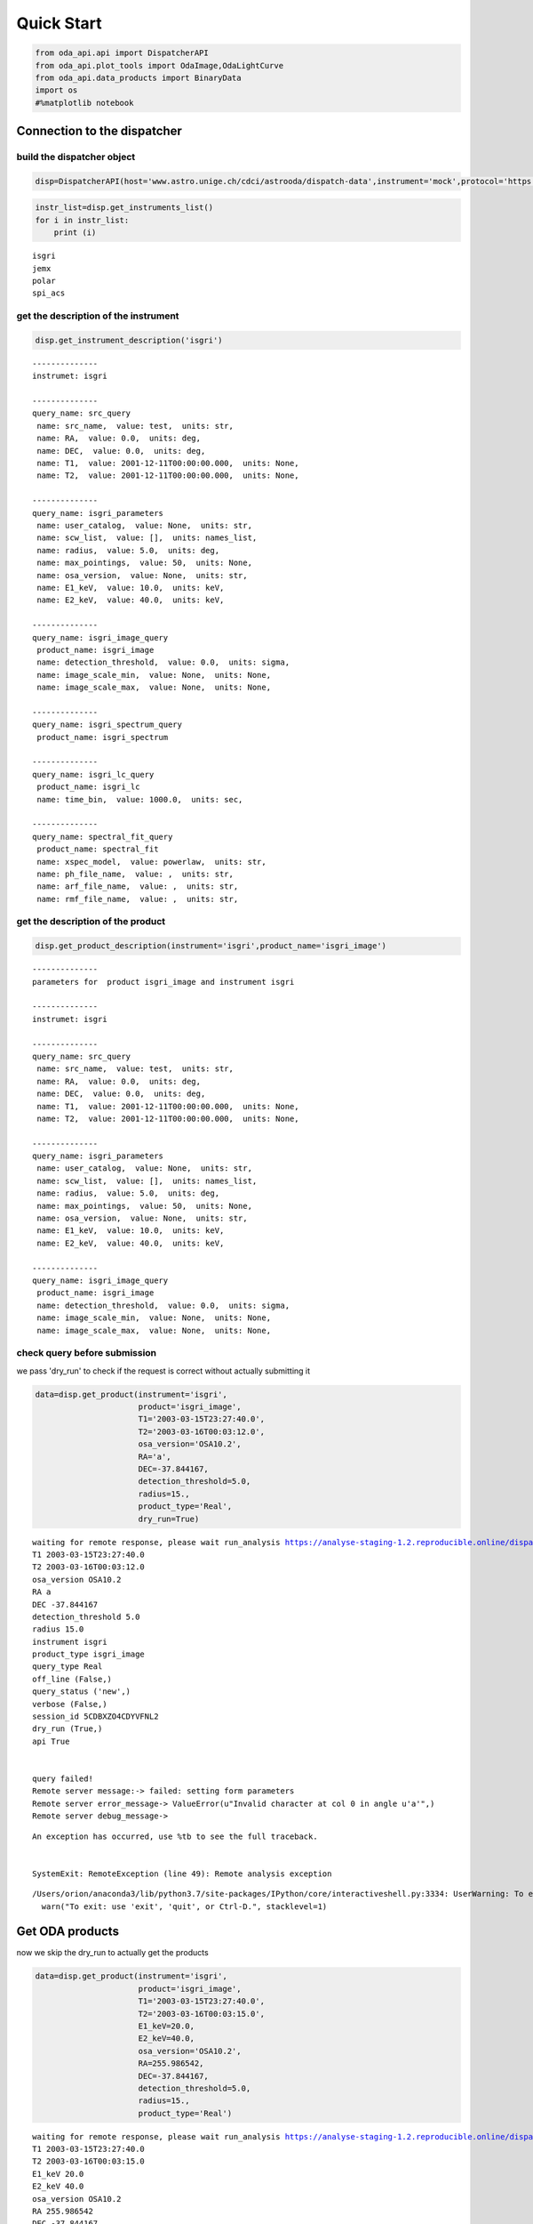
Quick Start
===========

.. code:: ipython2

    from oda_api.api import DispatcherAPI
    from oda_api.plot_tools import OdaImage,OdaLightCurve
    from oda_api.data_products import BinaryData
    import os
    #%matplotlib notebook


Connection to the dispatcher
----------------------------

build the dispatcher object
~~~~~~~~~~~~~~~~~~~~~~~~~~~

.. code:: ipython2

    disp=DispatcherAPI(host='www.astro.unige.ch/cdci/astrooda/dispatch-data',instrument='mock',protocol='https')

.. code:: ipython2

    instr_list=disp.get_instruments_list()
    for i in instr_list:
        print (i)


.. parsed-literal::

    isgri
    jemx
    polar
    spi_acs


get the description of the instrument
~~~~~~~~~~~~~~~~~~~~~~~~~~~~~~~~~~~~~

.. code:: ipython2

    disp.get_instrument_description('isgri')


.. parsed-literal::

    
    --------------
    instrumet: isgri
    
    --------------
    query_name: src_query
     name: src_name,  value: test,  units: str, 
     name: RA,  value: 0.0,  units: deg, 
     name: DEC,  value: 0.0,  units: deg, 
     name: T1,  value: 2001-12-11T00:00:00.000,  units: None, 
     name: T2,  value: 2001-12-11T00:00:00.000,  units: None, 
    
    --------------
    query_name: isgri_parameters
     name: user_catalog,  value: None,  units: str, 
     name: scw_list,  value: [],  units: names_list, 
     name: radius,  value: 5.0,  units: deg, 
     name: max_pointings,  value: 50,  units: None, 
     name: osa_version,  value: None,  units: str, 
     name: E1_keV,  value: 10.0,  units: keV, 
     name: E2_keV,  value: 40.0,  units: keV, 
    
    --------------
    query_name: isgri_image_query
     product_name: isgri_image
     name: detection_threshold,  value: 0.0,  units: sigma, 
     name: image_scale_min,  value: None,  units: None, 
     name: image_scale_max,  value: None,  units: None, 
    
    --------------
    query_name: isgri_spectrum_query
     product_name: isgri_spectrum
    
    --------------
    query_name: isgri_lc_query
     product_name: isgri_lc
     name: time_bin,  value: 1000.0,  units: sec, 
    
    --------------
    query_name: spectral_fit_query
     product_name: spectral_fit
     name: xspec_model,  value: powerlaw,  units: str, 
     name: ph_file_name,  value: ,  units: str, 
     name: arf_file_name,  value: ,  units: str, 
     name: rmf_file_name,  value: ,  units: str, 


get the description of the product
~~~~~~~~~~~~~~~~~~~~~~~~~~~~~~~~~~

.. code:: ipython2

    disp.get_product_description(instrument='isgri',product_name='isgri_image')


.. parsed-literal::

    --------------
    parameters for  product isgri_image and instrument isgri
    
    --------------
    instrumet: isgri
    
    --------------
    query_name: src_query
     name: src_name,  value: test,  units: str, 
     name: RA,  value: 0.0,  units: deg, 
     name: DEC,  value: 0.0,  units: deg, 
     name: T1,  value: 2001-12-11T00:00:00.000,  units: None, 
     name: T2,  value: 2001-12-11T00:00:00.000,  units: None, 
    
    --------------
    query_name: isgri_parameters
     name: user_catalog,  value: None,  units: str, 
     name: scw_list,  value: [],  units: names_list, 
     name: radius,  value: 5.0,  units: deg, 
     name: max_pointings,  value: 50,  units: None, 
     name: osa_version,  value: None,  units: str, 
     name: E1_keV,  value: 10.0,  units: keV, 
     name: E2_keV,  value: 40.0,  units: keV, 
    
    --------------
    query_name: isgri_image_query
     product_name: isgri_image
     name: detection_threshold,  value: 0.0,  units: sigma, 
     name: image_scale_min,  value: None,  units: None, 
     name: image_scale_max,  value: None,  units: None, 


check query before submission
~~~~~~~~~~~~~~~~~~~~~~~~~~~~~

we pass 'dry\_run' to check if the request is correct without actually
submitting it

.. code:: ipython2

    data=disp.get_product(instrument='isgri',
                          product='isgri_image',
                          T1='2003-03-15T23:27:40.0',
                          T2='2003-03-16T00:03:12.0',
                          osa_version='OSA10.2',
                          RA='a',
                          DEC=-37.844167,
                          detection_threshold=5.0,
                          radius=15.,
                          product_type='Real',
                          dry_run=True)


.. parsed-literal::

    waiting for remote response, please wait run_analysis https://analyse-staging-1.2.reproducible.online/dispatch-data
    T1 2003-03-15T23:27:40.0
    T2 2003-03-16T00:03:12.0
    osa_version OSA10.2
    RA a
    DEC -37.844167
    detection_threshold 5.0
    radius 15.0
    instrument isgri
    product_type isgri_image
    query_type Real
    off_line (False,)
    query_status ('new',)
    verbose (False,)
    session_id 5CDBXZO4CDYVFNL2
    dry_run (True,)
    api True
    
    
    query failed!
    Remote server message:-> failed: setting form parameters
    Remote server error_message-> ValueError(u"Invalid character at col 0 in angle u'a'",)
    Remote server debug_message-> 


::


    An exception has occurred, use %tb to see the full traceback.


    SystemExit: RemoteException (line 49): Remote analysis exception



.. parsed-literal::

    /Users/orion/anaconda3/lib/python3.7/site-packages/IPython/core/interactiveshell.py:3334: UserWarning: To exit: use 'exit', 'quit', or Ctrl-D.
      warn("To exit: use 'exit', 'quit', or Ctrl-D.", stacklevel=1)


Get ODA products
----------------

now we skip the dry\_run to actually get the products

.. code:: ipython2

    data=disp.get_product(instrument='isgri',
                          product='isgri_image',
                          T1='2003-03-15T23:27:40.0',
                          T2='2003-03-16T00:03:15.0',
                          E1_keV=20.0,
                          E2_keV=40.0,
                          osa_version='OSA10.2',
                          RA=255.986542,
                          DEC=-37.844167,
                          detection_threshold=5.0,
                          radius=15.,
                          product_type='Real')


.. parsed-literal::

    waiting for remote response, please wait run_analysis https://analyse-staging-1.2.reproducible.online/dispatch-data
    T1 2003-03-15T23:27:40.0
    T2 2003-03-16T00:03:15.0
    E1_keV 20.0
    E2_keV 40.0
    osa_version OSA10.2
    RA 255.986542
    DEC -37.844167
    detection_threshold 5.0
    radius 15.0
    instrument isgri
    product_type isgri_image
    query_type Real
    off_line (False,)
    query_status ('new',)
    verbose (False,)
    session_id 5SGAP41P0WIE9833
    dry_run (False,)
    api True
    the job has been submitted on the remote server
     - the job is working remotely, please wait status=done - job_id=-6235342954244489107 9107 
    
    query done succesfully!


the ODA data structure
~~~~~~~~~~~~~~~~~~~~~~

.. code:: ipython2

    data.show()


.. parsed-literal::

    mosaic_image_0 0
    dispatcher_catalog_1 1


you can acess memeber by name:

.. code:: ipython2

    data.mosaic_image_0




.. parsed-literal::

    <oda_api.data_products.NumpyDataProduct at 0x1189f9860>



or by position in the data list

.. code:: ipython2

    data._p_list[0]




.. parsed-literal::

    <oda_api.data_products.NumpyDataProduct at 0x1189f9860>



the ODA catalog
~~~~~~~~~~~~~~~

.. code:: ipython2

    data.dispatcher_catalog_1.table




.. raw:: html

    <i>Table length=4</i>
    <table id="table4708081056" class="table-striped table-bordered table-condensed">
    <thead><tr><th>meta_ID</th><th>src_names</th><th>significance</th><th>ra</th><th>dec</th><th>NEW_SOURCE</th><th>ISGRI_FLAG</th><th>FLAG</th><th>ERR_RAD</th></tr></thead>
    <thead><tr><th></th><th></th><th></th><th>deg</th><th>deg</th><th></th><th></th><th></th><th></th></tr></thead>
    <thead><tr><th>int64</th><th>str12</th><th>float64</th><th>float64</th><th>float64</th><th>int64</th><th>int64</th><th>int64</th><th>float64</th></tr></thead>
    <tr><td>67</td><td>OAO 1657-415</td><td>18.9650936126709</td><td>255.1972198486328</td><td>-41.653160095214844</td><td>-32768</td><td>2</td><td>0</td><td>0.00014000000373926014</td></tr>
    <tr><td>73</td><td>4U 1700-377</td><td>22.8853702545166</td><td>255.97720336914062</td><td>-37.83725357055664</td><td>-32768</td><td>2</td><td>0</td><td>0.0002800000074785203</td></tr>
    <tr><td>76</td><td>GX 349+2</td><td>14.08207893371582</td><td>256.4292297363281</td><td>-36.415679931640625</td><td>-32768</td><td>2</td><td>0</td><td>0.0002800000074785203</td></tr>
    <tr><td>128</td><td>GX 354-0</td><td>9.371565818786621</td><td>262.9886169433594</td><td>-33.828392028808594</td><td>-32768</td><td>2</td><td>0</td><td>0.0002800000074785203</td></tr>
    </table>



you can use astropy.table commands to modify the table of the catatlog
http://docs.astropy.org/en/stable/table/modify\_table.html

to generate a catalog to pass to the dispatcher api

.. code:: ipython2

    api_cat=data.dispatcher_catalog_1.get_api_dictionary()

.. code:: ipython2

    api_cat




.. parsed-literal::

    '{"cat_frame": "fk5", "cat_coord_units": "deg", "cat_column_list": [[67, 73, 76, 128], ["OAO 1657-415", "4U 1700-377", "GX 349+2", "GX 354-0"], [18.9650936126709, 22.8853702545166, 14.08207893371582, 9.371565818786621], [255.1972198486328, 255.97720336914062, 256.4292297363281, 262.9886169433594], [-41.653160095214844, -37.83725357055664, -36.415679931640625, -33.828392028808594], [-32768, -32768, -32768, -32768], [2, 2, 2, 2], [0, 0, 0, 0], [0.00014000000373926014, 0.0002800000074785203, 0.0002800000074785203, 0.0002800000074785203]], "cat_column_names": ["meta_ID", "src_names", "significance", "ra", "dec", "NEW_SOURCE", "ISGRI_FLAG", "FLAG", "ERR_RAD"], "cat_column_descr": [["meta_ID", "<i8"], ["src_names", "<U12"], ["significance", "<f8"], ["ra", "<f8"], ["dec", "<f8"], ["NEW_SOURCE", "<i8"], ["ISGRI_FLAG", "<i8"], ["FLAG", "<i8"], ["ERR_RAD", "<f8"]], "cat_lat_name": "dec", "cat_lon_name": "ra"}'



.. code:: ipython2

    data=disp.get_product(instrument='isgri',
                          product='isgri_image',
                          T1='2003-03-15T23:27:40.0',
                          T2='2003-03-16T00:03:15.0',
                          E1_keV=20.0,
                          E2_keV=40.0,
                          osa_version='OSA10.2',
                          RA=255.986542,
                          DEC=-37.844167,
                          detection_threshold=5.0,
                          radius=15.,
                          product_type='Real',
                          selected_catalog=api_cat)


.. parsed-literal::

    waiting for remote response, please wait run_analysis https://analyse-staging-1.2.reproducible.online/dispatch-data
    T1 2003-03-15T23:27:40.0
    T2 2003-03-16T00:03:15.0
    E1_keV 20.0
    E2_keV 40.0
    osa_version OSA10.2
    RA 255.986542
    DEC -37.844167
    detection_threshold 5.0
    radius 15.0
    selected_catalog {"cat_frame": "fk5", "cat_coord_units": "deg", "cat_column_list": [[67, 73, 76, 128], ["OAO 1657-415", "4U 1700-377", "GX 349+2", "GX 354-0"], [18.9650936126709, 22.8853702545166, 14.08207893371582, 9.371565818786621], [255.1972198486328, 255.97720336914062, 256.4292297363281, 262.9886169433594], [-41.653160095214844, -37.83725357055664, -36.415679931640625, -33.828392028808594], [-32768, -32768, -32768, -32768], [2, 2, 2, 2], [0, 0, 0, 0], [0.00014000000373926014, 0.0002800000074785203, 0.0002800000074785203, 0.0002800000074785203]], "cat_column_names": ["meta_ID", "src_names", "significance", "ra", "dec", "NEW_SOURCE", "ISGRI_FLAG", "FLAG", "ERR_RAD"], "cat_column_descr": [["meta_ID", "<i8"], ["src_names", "<U12"], ["significance", "<f8"], ["ra", "<f8"], ["dec", "<f8"], ["NEW_SOURCE", "<i8"], ["ISGRI_FLAG", "<i8"], ["FLAG", "<i8"], ["ERR_RAD", "<f8"]], "cat_lat_name": "dec", "cat_lon_name": "ra"}
    instrument isgri
    product_type isgri_image
    query_type Real
    off_line (False,)
    query_status ('new',)
    verbose (False,)
    session_id CESVQ4RQCY9ED73M
    dry_run (False,)
    api True
    the job has been submitted on the remote server
     | the job is working remotely, please wait status=done - job_id=176021827695642761 2761 
    
    query done succesfully!


you can explore the image with the following command

.. code:: ipython2

    data.mosaic_image_0.show()


.. parsed-literal::

    ------------------------------
    name: mosaic_image
    meta_data dict_keys(['src_name', 'instrument', 'product', 'query_parameters'])
    number of data units 2
    ------------------------------
    data uniti 0 ,name: Primary
    data uniti 1 ,name: ISGR-MOSA-IMA


.. code:: ipython2

    data.mosaic_image_0.show_meta()


.. parsed-literal::

    ------------------------------
    src_name : 
    instrument : isgri
    product : mosaic
    query_parameters : [{"query_name": "isgri_image_query"}, {"product_name": "isgri_image_query"}, {"units": "sigma", "name": "detection_threshold", "value": "5.0"}, {"units": null, "name": "image_scale_min", "value": null}, {"units": null, "name": "image_scale_max", "value": null}]
    ------------------------------


.. code:: ipython2

    data.mosaic_image_0.data_unit[1].data




.. parsed-literal::

    array([[0., 0., 0., ..., 0., 0., 0.],
           [0., 0., 0., ..., 0., 0., 0.],
           [0., 0., 0., ..., 0., 0., 0.],
           ...,
           [0., 0., 0., ..., 0., 0., 0.],
           [0., 0., 0., ..., 0., 0., 0.],
           [0., 0., 0., ..., 0., 0., 0.]], dtype=float32)



.. code:: ipython2

    hdu=data.mosaic_image_0.to_fits_hdu_list()


.. parsed-literal::

    WARNING: VerifyWarning: Keyword name 'detection_threshold' is greater than 8 characters or contains characters not allowed by the FITS standard; a HIERARCH card will be created. [astropy.io.fits.card]
    WARNING: VerifyWarning: Keyword name 'instrument' is greater than 8 characters or contains characters not allowed by the FITS standard; a HIERARCH card will be created. [astropy.io.fits.card]
    WARNING: VerifyWarning: Keyword name 'osa_version' is greater than 8 characters or contains characters not allowed by the FITS standard; a HIERARCH card will be created. [astropy.io.fits.card]
    WARNING: VerifyWarning: Keyword name 'product_type' is greater than 8 characters or contains characters not allowed by the FITS standard; a HIERARCH card will be created. [astropy.io.fits.card]
    WARNING: VerifyWarning: Keyword name 'query_status' is greater than 8 characters or contains characters not allowed by the FITS standard; a HIERARCH card will be created. [astropy.io.fits.card]
    WARNING: VerifyWarning: Keyword name 'query_type' is greater than 8 characters or contains characters not allowed by the FITS standard; a HIERARCH card will be created. [astropy.io.fits.card]
    WARNING: VerifyWarning: Keyword name 'session_id' is greater than 8 characters or contains characters not allowed by the FITS standard; a HIERARCH card will be created. [astropy.io.fits.card]


.. code:: ipython2

    data.mosaic_image_0.data_unit[1].data.shape




.. parsed-literal::

    (455, 455)



.. code:: ipython2

    data.mosaic_image_0.write_fits_file('test.fits',overwrite=True)

the ODA Image plotting tool
~~~~~~~~~~~~~~~~~~~~~~~~~~~

.. code:: ipython2

    #interactive
    #%matplotlib notebook
    
    %matplotlib inline
    im=OdaImage(data.mosaic_image_0)

.. code:: ipython2

    im.show(unit_ID=1)



.. image:: TestAPI_files/TestAPI_36_0.png


.. code:: ipython2

    data.mosaic_image_0.data_unit[1].header




.. parsed-literal::

    {'BASETYPE': 'DAL_ARRAY',
     'BITPIX': -32,
     'BSCALE': 1,
     'BUNIT': 'no units',
     'BZERO': 0,
     'CD1_1': -0.0822862539155913,
     'CD1_2': 0.0,
     'CD2_1': 0.0,
     'CD2_2': 0.0822862539155913,
     'CHANMAX': 40,
     'CHANMIN': 20,
     'CHANTYPE': 'PI',
     'CHECKSUM': 'nRMqnQLnnQLnnQLn',
     'COMMENT': 'STAMP :',
     'CONFIGUR': 'latest_osa_sw_2015-11-10T03:50:02',
     'CREATOR': 'ii_skyimage 5.4.4',
     'CRPIX1': 228.0,
     'CRPIX2': 228.0,
     'CRVAL1': 252.939376831055,
     'CRVAL2': -32.649772644043,
     'CTYPE1': 'RA---TAN',
     'CTYPE2': 'DEC--TAN',
     'CUNIT1': 'deg',
     'CUNIT2': 'deg',
     'DATASUM': '2370916866',
     'DATE': '2019-05-27T06:46:26',
     'DATE-END': '2003-03-15T23:57:39',
     'DATE-OBS': '2003-03-15T23:27:53',
     'DEADC': 0.775885283090927,
     'DETNAM': 'ISGRI',
     'EQUINOX': 2000.0,
     'EXTNAME': 'ISGR-MOSA-IMA',
     'EXTREL': '7.4',
     'EXTVER': 3,
     'E_MAX': 40.0,
     'E_MEAN': 30.0,
     'E_MIN': 20.0,
     'GCOUNT': 1,
     'GRPID1': 1,
     'HDUCLAS1': 'IMAGE',
     'HDUCLASS': 'OGIP',
     'HDUDOC': 'ISDC-IBIS ICD',
     'HDUVERS': '1.1.0',
     'IMATYPE': 'SIGNIFICANCE',
     'INSTRUME': 'IBIS',
     'ISDCLEVL': 'IMA',
     'LATPOLE': 0,
     'LONGPOLE': 180,
     'MJDREF': 51544.0,
     'MOSASPR': 1,
     'NAXIS': 2,
     'NAXIS1': 455,
     'NAXIS2': 455,
     'OGID': 'String',
     'ONTIME': 1587.05859375,
     'ORIGIN': 'ISDC',
     'PCOUNT': 0,
     'RADECSYS': 'FK5',
     'STAMP': '2019-05-27T06:46:26 ii_skyimage 5.4.4',
     'TELAPSE': 1589.0,
     'TELESCOP': 'INTEGRAL',
     'TFIRST': 1169.97884473118,
     'TIMEREF': 'LOCAL',
     'TIMESYS': 'TT',
     'TIMEUNIT': 'd',
     'TLAST': 1169.99724526505,
     'TSTART': 1169.97844975867,
     'TSTOP': 1169.99912106495,
     'XTENSION': 'IMAGE'}



the ODA LC plotting tool
~~~~~~~~~~~~~~~~~~~~~~~~

.. code:: ipython2

    data=disp.get_product(instrument='isgri',
                          product='isgri_lc',
                          T1='2003-03-15T23:27:40.0',
                          T2='2003-03-16T00:03:12.0',
                          time_bin=70,
                          osa_version='OSA10.2',
                          RA=255.986542,
                          DEC=-37.844167,
                          detection_threshold=5.0,
                          radius=15.,
                          product_type='Real')


.. parsed-literal::

    waiting for remote response, please wait run_analysis https://analyse-staging-1.2.reproducible.online/dispatch-data
    T1 2003-03-15T23:27:40.0
    T2 2003-03-16T00:03:12.0
    time_bin 70
    osa_version OSA10.2
    RA 255.986542
    DEC -37.844167
    detection_threshold 5.0
    radius 15.0
    instrument isgri
    product_type isgri_lc
    query_type Real
    off_line (False,)
    query_status ('new',)
    verbose (False,)
    session_id SE2BL9IRAZWSKI4W
    dry_run (False,)
    api True
    the job has been submitted on the remote server
     / the job is working remotely, please wait status=done - job_id=815032431550934891 
    
    query done succesfully!


explore LC
~~~~~~~~~~

.. code:: ipython2

    data.show()


.. parsed-literal::

    isgri_lc_0 0
    isgri_lc_1 1
    isgri_lc_2 2
    isgri_lc_3 3
    isgri_lc_4 4
    isgri_lc_5 5
    isgri_lc_6 6
    isgri_lc_7 7
    isgri_lc_8 8
    isgri_lc_9 9
    isgri_lc_10 10
    isgri_lc_11 11
    isgri_lc_12 12
    isgri_lc_13 13
    isgri_lc_14 14
    isgri_lc_15 15
    isgri_lc_16 16
    isgri_lc_17 17
    isgri_lc_18 18
    isgri_lc_19 19
    isgri_lc_20 20
    isgri_lc_21 21
    isgri_lc_22 22
    isgri_lc_23 23
    isgri_lc_24 24
    isgri_lc_25 25
    isgri_lc_26 26
    isgri_lc_27 27
    isgri_lc_28 28
    isgri_lc_29 29


.. code:: ipython2

    data.isgri_lc_0.show_meta()


.. parsed-literal::

    ------------------------------
    src_name : GX 349+2
    rate : RATE
    time_bin : 0.000810143479094966
    rate_err : ERROR
    time : TIME
    ------------------------------


.. code:: ipython2

    for ID,s in enumerate(data._p_list):
        print (ID,s.meta_data['src_name'])


.. parsed-literal::

    0 GX 349+2
    1 IGR J17285-2922
    2 AX J1700.2-4220
    3 IGR J17507-2856
    4 IGR J17508-3219
    5 IGR J17586-2129
    6 OAO 1657-415
    7 GRO J1719-24
    8 4U 1735-444
    9 IGR J17326-3445
    10 4U 1722-30
    11 IGR J17099-2418
    12 NEW_6
    13 NEW_4
    14 NEW_5
    15 NEW_2
    16 NEW_3
    17 NEW_1
    18 IGR J16248-4603
    19 IGR J17091-3624
    20 IGR J17191-2821
    21 IGR J17103-3341
    22 GRS 1747-312
    23 GX 354-0
    24 IGR J17314-2854
    25 GX 1+4
    26 H 1705-440
    27 1RXS J174607.8-21333
    28 4U 1700-377
    29 1E 1740.7-2942


.. code:: ipython2

    lc=data._p_list[0]
    lc.data_unit[1].data




.. parsed-literal::

    array([(1169.97924981, 198.35461, 437.45297 , 2.560371 , 16.756752 , 6.457998 , 0.9999995),
           (1169.98006   , 193.66727, 126.646324, 2.4612792, 26.851568 , 6.381221 , 0.9999995),
           (1169.98087017, 165.48798, 106.67175 , 2.2341907, 30.112095 , 5.7995043, 0.9999995),
           (1169.98168037, 170.36319, 110.04073 , 2.2748673, 24.547153 , 5.9050727, 0.9999995),
           (1169.98249057, 179.08556, 114.907425, 2.319844 , 19.534487 , 6.0552273, 0.9999995),
           (1169.98330074, 170.404  , 113.80614 , 2.2976866, 35.34908  , 5.917109 , 0.9999995),
           (1169.98411092, 177.87416, 112.59515 , 2.3153915, 46.75426  , 6.0594788, 0.9999995),
           (1169.98492112, 170.02942, 107.77012 , 2.3239565, 44.09943  , 5.904361 , 0.9999995),
           (1169.9857313 , 169.3733 , 108.96758 , 2.294586 , 38.917126 , 5.8867855, 0.9999995),
           (1169.98654149, 164.62074, 105.818214, 2.196995 , 41.819798 , 5.79285  , 0.9999995),
           (1169.98735168, 160.1174 , 100.87292 , 2.2091596, 19.254423 , 5.7093225, 0.9999995),
           (1169.98816182, 155.62761,  96.28564 , 2.1253731, 27.0208   , 5.6491156, 0.9980645),
           (1169.98897204, 157.76117,  99.53124 , 2.1842995,  5.4414988, 5.689717 , 0.9999995),
           (1169.98978224, 160.51135, 101.27726 , 2.2166016, 24.804337 , 5.76037  , 0.9999995),
           (1169.9905924 , 202.97316, 134.32904 , 2.508761 , 12.959747 , 6.5388417, 0.9987744),
           (1169.9914026 , 186.44695, 121.30305 , 2.4868033, 19.698153 , 6.3498526, 0.9656138),
           (1169.99221276, 174.3811 , 113.04454 , 2.3120182, 17.881779 , 6.0166554, 0.9999995),
           (1169.99302296, 165.1697 , 104.734985, 2.2342746, 16.395714 , 5.8019214, 0.9999995),
           (1169.99383313, 162.44868, 102.406204, 2.2399845, 20.798388 , 5.7825265, 0.9999995),
           (1169.99464334, 161.5848 , 103.45639 , 2.2202725, 25.759254 , 5.7537603, 0.9983044),
           (1169.99545352, 161.81468, 102.12336 , 2.1989408, 13.644187 , 5.7544456, 0.9999995),
           (1169.99626372, 163.90817, 103.48788 , 2.1763616, 22.161682 , 5.7832775, 0.9999995),
           (1169.99695709, 166.75832,  99.20768 , 2.6200924, 17.814016 , 6.9220653, 0.9999995)],
          dtype=(numpy.record, [('TIME', '>f8'), ('TOT_COUNTS', '>f4'), ('BACKV', '>f4'), ('BACKE', '>f4'), ('RATE', '>f4'), ('ERROR', '>f4'), ('FRACEXP', '>f4')]))



.. code:: ipython2

    lc.show()


.. parsed-literal::

    ------------------------------
    name: isgri_lc
    meta_data dict_keys(['src_name', 'rate', 'time_bin', 'rate_err', 'time'])
    number of data units 2
    ------------------------------
    data uniti 0 ,name: PRIMARY
    data uniti 1 ,name: ISGR-SRC.-LCR


.. code:: ipython2

    lc.meta_data




.. parsed-literal::

    {'src_name': 'GX 349+2',
     'rate': 'RATE',
     'time_bin': 0.000810143479094966,
     'rate_err': 'ERROR',
     'time': 'TIME'}



.. code:: ipython2

    %matplotlib inline
    OdaLightCurve(lc).show(unit_ID=1)



.. image:: TestAPI_files/TestAPI_47_0.png


.. code:: ipython2

    lc.data_unit[0].header




.. parsed-literal::

    {'BITPIX': 8,
     'DEC': '-37.844167',
     'EXTEND': True,
     'NAXIS': 0,
     'RA': '255.986542',
     'SIMPLE': True,
     'T1': '2003-03-15T23:27:40.0',
     'T2': '2003-03-16T00:03:12.0',
     'api': 'True',
     'detection_threshold': '5.0',
     'dry_run': 'False',
     'instrument': 'isgri',
     'job_id': '815032431550934891',
     'off_line': 'False',
     'osa_version': 'OSA10.2',
     'product_type': 'isgri_lc',
     'query_status': 'submitted',
     'query_type': 'Real',
     'radius': '15.0',
     'session_id': 'SE2BL9IRAZWSKI4W',
     'time_bin': '70',
     'url': 'http://www.astro.unige.ch/cdci/astrooda_?product_type=isgri_lc&verbose=False&dry_run=False&osa_version=OSA10.2&RA=255.986542&T2=2003-03-16T00%3A03%3A12.0&time_bin=70&session_id=SE2BL9IRAZWSKI4W&T1=2003-03-15T23%3A27%3A40.0&instrument=isgri&api=True&radius=15.0&detection_threshold=5.0&query_type=Real&off_line=False&DEC=-37.844167&query_status=submitted&job_id=815032431550934891',
     'verbose': 'False'}



Polar LC
~~~~~~~~

.. code:: ipython2

    #conda create --name=polar_root root=5 python=3 -c nlesc
    #source activate poloar_root
    #conda install astropy future -c nlesc
    #conda install -c conda-forge json_tricks
    #from oda_api.api import DispatcherAPI
    #from oda_api.data_products import BinaryData
    #from oda_api.plot_tools import OdaImage,OdaLightCurve
    #disp=DispatcherAPI(host='10.194.169.161',port=32784,instrument='mock',protocol='http')
    data=disp.get_product(instrument='polar',product='polar_lc',T1='2016-12-18T08:32:21.000',T2='2016-12-18T08:34:01.000',time_bin=0.5,verbose=True,dry_run=False)


.. parsed-literal::

    waiting for remote response, please wait run_analysis https://analyse-staging-1.2.reproducible.online/dispatch-data
    T1 2016-12-18T08:32:21.000
    T2 2016-12-18T08:34:01.000
    time_bin 0.5
    instrument polar
    product_type polar_lc
    query_type Real
    off_line (False,)
    query_status ('new',)
    verbose (True,)
    session_id 7EVG3VSE63NRDMLT
    dry_run (False,)
    api True
    
    
    query done succesfully!


.. code:: ipython2

    data.show()


.. parsed-literal::

    _0 0
    pord_1 1


.. code:: ipython2

    data._p_list[0]




.. parsed-literal::

    <oda_api.data_products.NumpyDataProduct at 0x11a06db38>



.. code:: ipython2

    lc=data._p_list[0]
    root=data._p_list[1]
    open('lc.root', "wb").write(root)




.. parsed-literal::

    5022



.. code:: ipython2

     open('lc.root', "wb").write(root)




.. parsed-literal::

    5022



.. code:: ipython2

    %matplotlib inline
    OdaLightCurve(lc).show(unit_ID=1)



.. image:: TestAPI_files/TestAPI_55_0.png


SPIACS LC
~~~~~~~~~

.. code:: ipython2

    disp.get_instrument_description('spi_acs')


.. parsed-literal::

    
    --------------
    instrumet: spi_acs
    
    --------------
    query_name: src_query
     name: src_name,  value: test,  units: str, 
     name: RA,  value: 0.0,  units: deg, 
     name: DEC,  value: 0.0,  units: deg, 
     name: T1,  value: 2001-12-11T00:00:00.000,  units: None, 
     name: T2,  value: 2001-12-11T00:00:00.000,  units: None, 
    
    --------------
    query_name: spiacs_parameters
     name: user_catalog,  value: None,  units: str, 
     name: [],  value: [],  units: names_list, 
    
    --------------
    query_name: spi_acs_lc_query
     product_name: spi_acs_lc
     name: time_bin,  value: 1000.0,  units: sec, 


.. code:: ipython2

    data=disp.get_product(instrument='spi_acs',
                          product='spi_acs_lc',
                          T1='2003-03-15T23:27:40.0',
                          T2='2003-03-15T23:57:12.0',
                          time_bin=2,
                          osa_version='OSA10.2',
                          RA=255.986542,
                          DEC=-37.844167,
                          detection_threshold=5.0,
                          radius=15.,
                          product_type='Real')


.. parsed-literal::

    waiting for remote response, please wait run_analysis https://analyse-staging-1.2.reproducible.online/dispatch-data
    T1 2003-03-15T23:27:40.0
    T2 2003-03-15T23:57:12.0
    time_bin 2
    osa_version OSA10.2
    RA 255.986542
    DEC -37.844167
    detection_threshold 5.0
    radius 15.0
    instrument spi_acs
    product_type spi_acs_lc
    query_type Real
    off_line (False,)
    query_status ('new',)
    verbose (False,)
    session_id CCPC5ORX9N2J45JV
    dry_run (False,)
    api True
    
    
    query done succesfully!


.. code:: ipython2

    data.show()


.. parsed-literal::

    _0 0


.. code:: ipython2

    lc=data._p_list[0]


.. code:: ipython2

    lc.show()


.. parsed-literal::

    ------------------------------
    name: 
    meta_data dict_keys(['src_name', 'rate', 'time_bin', 'rate_err', 'time'])
    number of data units 2
    ------------------------------
    data uniti 0 ,name: Primary
    data uniti 1 ,name: RATE


.. code:: ipython2

    lc.data_unit[1].header




.. parsed-literal::

    {'BITPIX': 8,
     'DATE-END': '2003-03-15T23:27:40.007',
     'DATE-OBS': '2003-03-15T23:27:40.007',
     'EXTNAME': 'RATE',
     'GCOUNT': 1,
     'INSTRUME': 'SPIACS',
     'MJDREF': 51544.0,
     'NAXIS': 2,
     'NAXIS1': 24,
     'NAXIS2': 886,
     'ONTIME': 1772.0,
     'PCOUNT': 0,
     'TASSIGN': 'SATELLITE',
     'TELESCOP': 'INTEGRAL',
     'TFIELDS': 3,
     'TFORM1': 'D',
     'TFORM2': 'D',
     'TFORM3': 'D',
     'TIMEDEL': 2.0,
     'TIMEREF': 'LOCAL',
     'TIMESYS': 'TT',
     'TIMEUNIT': 's',
     'TIMEZERO': 101086946.00000004,
     'TSTART': 101086060.00700004,
     'TSTOP': 101087832.00700004,
     'TTYPE1': 'TIME',
     'TTYPE2': 'RATE',
     'TTYPE3': 'ERROR',
     'XTENSION': 'BINTABLE'}



.. code:: ipython2

    lc.data_unit[1].data[0:10]




.. parsed-literal::

    array([(-885.018, 75779. , 194.65225403),
           (-883.018, 75484. , 194.27300379),
           (-881.018, 76190. , 195.17940465),
           (-879.018, 75694.5, 194.54369689),
           (-877.018, 75322. , 194.06442229),
           (-875.018, 76017.5, 194.95832888),
           (-873.018, 75529. , 194.33090336),
           (-871.018, 75815. , 194.69848484),
           (-869.018, 76324. , 195.35096621),
           (-867.018, 75448.5, 194.22731528)],
          dtype=[('TIME', '<f8'), ('RATE', '<f8'), ('ERROR', '<f8')])



.. code:: ipython2

    OdaLightCurve(lc).show(unit_ID=1)



.. image:: TestAPI_files/TestAPI_64_0.png


the ODA and spectra
~~~~~~~~~~~~~~~~~~~

.. code:: ipython2

    data=disp.get_product(instrument='isgri',
                          product='isgri_spectrum',
                          T1='2003-03-15T23:27:40.0',
                          T2='2003-03-16T00:03:12.0',
                          time_bin=50,
                          osa_version='OSA10.2',
                          RA=255.986542,
                          DEC=-37.844167,
                          detection_threshold=5.0,
                          radius=15.,
                          product_type='Real')


.. parsed-literal::

    waiting for remote response, please wait run_analysis https://analyse-staging-1.2.reproducible.online/dispatch-data
    T1 2003-03-15T23:27:40.0
    T2 2003-03-16T00:03:12.0
    time_bin 50
    osa_version OSA10.2
    RA 255.986542
    DEC -37.844167
    detection_threshold 5.0
    radius 15.0
    instrument isgri
    product_type isgri_spectrum
    query_type Real
    off_line (False,)
    query_status ('new',)
    verbose (False,)
    session_id UYMNSS2QGHQ5D38F
    dry_run (False,)
    api True
    the job has been submitted on the remote server
     \ the job is working remotely, please wait status=done - job_id=-1255063856769622835 2835 
    
    query done succesfully!


explore spectra
~~~~~~~~~~~~~~~

.. code:: ipython2

    for ID,s in enumerate(data._p_list):
        print (ID,s.meta_data)


.. parsed-literal::

    0 {'src_name': 'GX 349+2', 'product': 'isgri_spectrum'}
    1 {'src_name': 'GX 349+2', 'product': 'isgri_arf'}
    2 {'src_name': 'GX 349+2', 'product': 'isgri_rmf'}
    3 {'src_name': 'IGR J17285-2922', 'product': 'isgri_spectrum'}
    4 {'src_name': 'IGR J17285-2922', 'product': 'isgri_arf'}
    5 {'src_name': 'IGR J17285-2922', 'product': 'isgri_rmf'}
    6 {'src_name': 'AX J1700.2-4220', 'product': 'isgri_spectrum'}
    7 {'src_name': 'AX J1700.2-4220', 'product': 'isgri_arf'}
    8 {'src_name': 'AX J1700.2-4220', 'product': 'isgri_rmf'}
    9 {'src_name': 'IGR J17507-2856', 'product': 'isgri_spectrum'}
    10 {'src_name': 'IGR J17507-2856', 'product': 'isgri_arf'}
    11 {'src_name': 'IGR J17507-2856', 'product': 'isgri_rmf'}
    12 {'src_name': 'IGR J17508-3219', 'product': 'isgri_spectrum'}
    13 {'src_name': 'IGR J17508-3219', 'product': 'isgri_arf'}
    14 {'src_name': 'IGR J17508-3219', 'product': 'isgri_rmf'}
    15 {'src_name': 'IGR J17586-2129', 'product': 'isgri_spectrum'}
    16 {'src_name': 'IGR J17586-2129', 'product': 'isgri_arf'}
    17 {'src_name': 'IGR J17586-2129', 'product': 'isgri_rmf'}
    18 {'src_name': 'OAO 1657-415', 'product': 'isgri_spectrum'}
    19 {'src_name': 'OAO 1657-415', 'product': 'isgri_arf'}
    20 {'src_name': 'OAO 1657-415', 'product': 'isgri_rmf'}
    21 {'src_name': 'GRO J1719-24', 'product': 'isgri_spectrum'}
    22 {'src_name': 'GRO J1719-24', 'product': 'isgri_arf'}
    23 {'src_name': 'GRO J1719-24', 'product': 'isgri_rmf'}
    24 {'src_name': '4U 1735-444', 'product': 'isgri_spectrum'}
    25 {'src_name': '4U 1735-444', 'product': 'isgri_arf'}
    26 {'src_name': '4U 1735-444', 'product': 'isgri_rmf'}
    27 {'src_name': 'IGR J17326-3445', 'product': 'isgri_spectrum'}
    28 {'src_name': 'IGR J17326-3445', 'product': 'isgri_arf'}
    29 {'src_name': 'IGR J17326-3445', 'product': 'isgri_rmf'}
    30 {'src_name': 'Background', 'product': 'isgri_spectrum'}
    31 {'src_name': 'Background', 'product': 'isgri_arf'}
    32 {'src_name': 'Background', 'product': 'isgri_rmf'}
    33 {'src_name': '4U 1722-30', 'product': 'isgri_spectrum'}
    34 {'src_name': '4U 1722-30', 'product': 'isgri_arf'}
    35 {'src_name': '4U 1722-30', 'product': 'isgri_rmf'}
    36 {'src_name': 'IGR J17099-2418', 'product': 'isgri_spectrum'}
    37 {'src_name': 'IGR J17099-2418', 'product': 'isgri_arf'}
    38 {'src_name': 'IGR J17099-2418', 'product': 'isgri_rmf'}
    39 {'src_name': 'NEW_6', 'product': 'isgri_spectrum'}
    40 {'src_name': 'NEW_6', 'product': 'isgri_arf'}
    41 {'src_name': 'NEW_6', 'product': 'isgri_rmf'}
    42 {'src_name': 'NEW_4', 'product': 'isgri_spectrum'}
    43 {'src_name': 'NEW_4', 'product': 'isgri_arf'}
    44 {'src_name': 'NEW_4', 'product': 'isgri_rmf'}
    45 {'src_name': 'NEW_5', 'product': 'isgri_spectrum'}
    46 {'src_name': 'NEW_5', 'product': 'isgri_arf'}
    47 {'src_name': 'NEW_5', 'product': 'isgri_rmf'}
    48 {'src_name': 'NEW_2', 'product': 'isgri_spectrum'}
    49 {'src_name': 'NEW_2', 'product': 'isgri_arf'}
    50 {'src_name': 'NEW_2', 'product': 'isgri_rmf'}
    51 {'src_name': 'NEW_3', 'product': 'isgri_spectrum'}
    52 {'src_name': 'NEW_3', 'product': 'isgri_arf'}
    53 {'src_name': 'NEW_3', 'product': 'isgri_rmf'}
    54 {'src_name': 'NEW_1', 'product': 'isgri_spectrum'}
    55 {'src_name': 'NEW_1', 'product': 'isgri_arf'}
    56 {'src_name': 'NEW_1', 'product': 'isgri_rmf'}
    57 {'src_name': 'IGR J16248-4603', 'product': 'isgri_spectrum'}
    58 {'src_name': 'IGR J16248-4603', 'product': 'isgri_arf'}
    59 {'src_name': 'IGR J16248-4603', 'product': 'isgri_rmf'}
    60 {'src_name': 'IGR J17091-3624', 'product': 'isgri_spectrum'}
    61 {'src_name': 'IGR J17091-3624', 'product': 'isgri_arf'}
    62 {'src_name': 'IGR J17091-3624', 'product': 'isgri_rmf'}
    63 {'src_name': 'IGR J17191-2821', 'product': 'isgri_spectrum'}
    64 {'src_name': 'IGR J17191-2821', 'product': 'isgri_arf'}
    65 {'src_name': 'IGR J17191-2821', 'product': 'isgri_rmf'}
    66 {'src_name': 'IGR J17103-3341', 'product': 'isgri_spectrum'}
    67 {'src_name': 'IGR J17103-3341', 'product': 'isgri_arf'}
    68 {'src_name': 'IGR J17103-3341', 'product': 'isgri_rmf'}
    69 {'src_name': 'GRS 1747-312', 'product': 'isgri_spectrum'}
    70 {'src_name': 'GRS 1747-312', 'product': 'isgri_arf'}
    71 {'src_name': 'GRS 1747-312', 'product': 'isgri_rmf'}
    72 {'src_name': 'GX 354-0', 'product': 'isgri_spectrum'}
    73 {'src_name': 'GX 354-0', 'product': 'isgri_arf'}
    74 {'src_name': 'GX 354-0', 'product': 'isgri_rmf'}
    75 {'src_name': 'IGR J17314-2854', 'product': 'isgri_spectrum'}
    76 {'src_name': 'IGR J17314-2854', 'product': 'isgri_arf'}
    77 {'src_name': 'IGR J17314-2854', 'product': 'isgri_rmf'}
    78 {'src_name': 'GX 1+4', 'product': 'isgri_spectrum'}
    79 {'src_name': 'GX 1+4', 'product': 'isgri_arf'}
    80 {'src_name': 'GX 1+4', 'product': 'isgri_rmf'}
    81 {'src_name': 'H 1705-440', 'product': 'isgri_spectrum'}
    82 {'src_name': 'H 1705-440', 'product': 'isgri_arf'}
    83 {'src_name': 'H 1705-440', 'product': 'isgri_rmf'}
    84 {'src_name': '1RXS J174607.8-21333', 'product': 'isgri_spectrum'}
    85 {'src_name': '1RXS J174607.8-21333', 'product': 'isgri_arf'}
    86 {'src_name': '1RXS J174607.8-21333', 'product': 'isgri_rmf'}
    87 {'src_name': '4U 1700-377', 'product': 'isgri_spectrum'}
    88 {'src_name': '4U 1700-377', 'product': 'isgri_arf'}
    89 {'src_name': '4U 1700-377', 'product': 'isgri_rmf'}
    90 {'src_name': '1E 1740.7-2942', 'product': 'isgri_spectrum'}
    91 {'src_name': '1E 1740.7-2942', 'product': 'isgri_arf'}
    92 {'src_name': '1E 1740.7-2942', 'product': 'isgri_rmf'}


.. code:: ipython2

    data._p_list[87].write_fits_file('spec.fits')
    data._p_list[88].write_fits_file('arf.fits')
    data._p_list[89].write_fits_file('rmf.fits')


.. code:: ipython2

    s.show()


.. parsed-literal::

    ------------------------------
    name: 
    meta_data dict_keys(['src_name', 'product'])
    number of data units 4
    ------------------------------
    data uniti 0 ,name: PRIMARY
    data uniti 1 ,name: GROUPING
    data uniti 2 ,name: ISGR-RMF.-RSP
    data uniti 3 ,name: ISGR-EBDS-MOD


.. code:: ipython2

    d=data._p_list[3]


.. code:: ipython2

    d.data_unit[1].header




.. parsed-literal::

    {'ANCRFILE': 'NONE',
     'AREASCAL': 1,
     'BACKFILE': 'NONE',
     'BACKSCAL': 1,
     'BASETYPE': 'DAL_TABLE',
     'BITPIX': 8,
     'BKGPARAM': 'rebinned_back_spe.fits',
     'CHANTYPE': 'PI',
     'CHECKSUM': 'lKaDnHXDlHaDlHUD',
     'COMMENT': '  on the next keyword which has the name CONTINUE.',
     'CONFIGUR': 'latest_osa_sw_2015-11-10T03:50:02',
     'CORRFILE': 'NONE',
     'CORRSCAL': 0,
     'CREATOR': 'ISGRISpectraSum.v5.4.2.extractall',
     'DATASUM': '3507849637',
     'DATE': '2019-05-28T09:10:50.691804',
     'DEADC': 0.775885283090927,
     'DEC_OBJ': -29.3624725341797,
     'DETCHANS': 62,
     'DETNAM': 'ISGRI',
     'EQUINOX': 2000.0,
     'EXPOSURE': 1198.97207125461,
     'EXP_SRC': 417.510009765625,
     'EXTNAME': 'ISGR-EVTS-SPE',
     'EXTREL': '10.4',
     'EXTVER': 13,
     'FILTER': 'none',
     'FITTYPE': 6,
     'GCOUNT': 1,
     'GRPID1': 1,
     'HDUCLAS1': 'SPECTRUM',
     'HDUCLAS2': 'TOTAL',
     'HDUCLAS3': 'RATE',
     'HDUCLASS': 'OGIP',
     'HDUVERS': '1.2.1',
     'INSTRUME': 'IBIS',
     'ISDCLEVL': 'SPE',
     'LONGSTRN': 'OGIP 1.0',
     'MJDREF': 51544.0,
     'NAME': 'IGR J17285-2922',
     'NAXIS': 2,
     'NAXIS1': 18,
     'NAXIS2': 62,
     'OFFCORR': 'rebinned_corr_spe.fits',
     'ONTIME': 1587.05859375,
     'ORIGIN': 'ISDC',
     'PCOUNT': 0,
     'RADECSYS': 'FK5',
     'RA_OBJ': 262.162506103516,
     'RESPFILE': 'NONE',
     'REVOL': 51,
     'SOURCEID': 'J172839.0-292145',
     'STAMP': '',
     'SW_TYPE': 'POINTING',
     'TELAPSE': 1589.0,
     'TELESCOP': 'INTEGRAL',
     'TFIELDS': 6,
     'TFORM1': '1I',
     'TFORM2': '1E',
     'TFORM3': '1E',
     'TFORM4': '1E',
     'TFORM5': '1I',
     'TFORM6': '1I',
     'TIMEREF': 'LOCAL',
     'TIMESYS': 'TT',
     'TIMEUNIT': 'd',
     'TLMAX1': 61,
     'TLMIN1': 0,
     'TSTART': 1169.97844975867,
     'TSTOP': 1169.99912106495,
     'TTYPE1': 'CHANNEL',
     'TTYPE2': 'RATE',
     'TTYPE3': 'SYS_ERR',
     'TTYPE4': 'STAT_ERR',
     'TTYPE5': 'QUALITY',
     'TTYPE6': 'GROUPING',
     'TUNIT2': 'count/s',
     'TUNIT3': '',
     'TUNIT4': 'count/s',
     'XTENSION': 'BINTABLE'}



JEM-X test
~~~~~~~~~~

.. code:: ipython2

    disp.get_instrument_description('jemx')


.. parsed-literal::

    
    --------------
    instrumet: jemx
    
    --------------
    query_name: src_query
     name: src_name,  value: test,  units: str, 
     name: RA,  value: 0.0,  units: deg, 
     name: DEC,  value: 0.0,  units: deg, 
     name: T1,  value: 2001-12-11T00:00:00.000,  units: None, 
     name: T2,  value: 2001-12-11T00:00:00.000,  units: None, 
    
    --------------
    query_name: jemx_parameters
     name: user_catalog,  value: None,  units: str, 
     name: scw_list,  value: [],  units: names_list, 
     name: radius,  value: 5.0,  units: deg, 
     name: max_pointings,  value: 50,  units: None, 
     name: osa_version,  value: None,  units: str, 
     name: jemx_num,  value: 2,  units: None, 
     name: E1_keV,  value: 3.0,  units: keV, 
     name: E2_keV,  value: 35.0,  units: keV, 
    
    --------------
    query_name: jemx_image_query
     product_name: jemx_image
     name: detection_threshold,  value: 0.0,  units: sigma, 
     name: image_scale_min,  value: None,  units: None, 
     name: image_scale_max,  value: None,  units: None, 
    
    --------------
    query_name: jemx_spectrum_query
     product_name: jemx_spectrum
    
    --------------
    query_name: spectral_fit_query
     product_name: spectral_fit
     name: xspec_model,  value: powerlaw,  units: str, 
     name: ph_file_name,  value: ,  units: str, 
     name: arf_file_name,  value: ,  units: str, 
     name: rmf_file_name,  value: ,  units: str, 
    
    --------------
    query_name: jemx_lc_query
     product_name: jemx_lc
     name: time_bin,  value: 1000.0,  units: sec, 


.. code:: ipython2

    data=disp.get_product(instrument='jemx',
                          jemx_num='2',
                          product='jemx_image',
                          scw_list=['010200230010.001'],
                          osa_version='OSA10.2',
                          detection_threshold=5.0,
                          radius=15.,
                          product_type='dummy')


.. parsed-literal::

    ['010200230010.001']
    waiting for remote response, please wait run_analysis https://analyse-staging-1.2.reproducible.online/dispatch-data
    jemx_num 2
    scw_list ['010200230010.001']
    osa_version OSA10.2
    detection_threshold 5.0
    radius 15.0
    instrument jemx
    product_type jemx_image
    query_type dummy
    off_line (False,)
    query_status ('new',)
    verbose (False,)
    session_id E2KZC9XLM7312UJX
    dry_run (False,)
    api True
    the job has been submitted on the remote server
     / the job is working remotely, please wait status=done - job_id=734507049305780161 0161 
    
    query done succesfully!


.. code:: ipython2

    data=disp.get_product(instrument='jemx',
                          jemx_nume='2',
                          product='jemx_lc',
                          scw_list=['010200230010.001'],
                          osa_version='OSA10.2',
                          detection_threshold=5.0,
                          radius=15.,
                          product_type='Real')


.. parsed-literal::

    ['010200230010.001']
    waiting for remote response, please wait run_analysis https://analyse-staging-1.2.reproducible.online/dispatch-data
    jemx_nume 2
    scw_list ['010200230010.001']
    osa_version OSA10.2
    detection_threshold 5.0
    radius 15.0
    instrument jemx
    product_type jemx_lc
    query_type Real
    off_line (False,)
    query_status ('new',)
    verbose (False,)
    session_id A0H5NQLRWCZIR09P
    dry_run (False,)
    api True
    the job has been submitted on the remote server
     \ the job is working remotely, please wait status=done - job_id=-73930099223456509 6509 
    
    query done succesfully!


.. code:: ipython2

    data=disp.get_product(instrument='jemx',
                          jemx_num='2',
                          product='jemx_spectrum',
                          scw_list=['010200230010.001'],
                          osa_version='OSA10.2',
                          detection_threshold=5.0,
                          radius=15.,
                          product_type='Real')


.. parsed-literal::

    ['010200230010.001']
    waiting for remote response, please wait run_analysis https://analyse-staging-1.2.reproducible.online/dispatch-data
    jemx_num 2
    scw_list ['010200230010.001']
    osa_version OSA10.2
    detection_threshold 5.0
    radius 15.0
    instrument jemx
    product_type jemx_spectrum
    query_type Real
    off_line (False,)
    query_status ('new',)
    verbose (False,)
    session_id UDG7NSP6SP1UXBWE
    dry_run (False,)
    api True
    the job has been submitted on the remote server
     / the job is working remotely, please wait status=done - job_id=-8193837570595478341 8341 
    
    query done succesfully!


.. code:: ipython2

    from threeML.plugins.OGIPLike import  OGIPLike
    from threeML.io.package_data import get_path_of_data_file
    from threeML import *
    warnings.filterwarnings('ignore')
    %matplotlib inline


.. parsed-literal::

    
    WARNING UserWarning: Using default configuration from /Users/orion/anaconda3/envs/threeML/lib/python2.7/site-packages/threeML-0.4.1199-py2.7.egg/threeML/data/threeML_config.yml. You might want to copy it to /Users/orion/.threeML/threeML_config.yml to customize it and avoid this warning.
    
    
    WARNING RuntimeWarning: Env. variable OMP_NUM_THREADS is not set. Please set it to 1 for optimal performances in 3ML
    
    
    WARNING RuntimeWarning: Env. variable MKL_NUM_THREADS is not set. Please set it to 1 for optimal performances in 3ML
    
    
    WARNING RuntimeWarning: Env. variable NUMEXPR_NUM_THREADS is not set. Please set it to 1 for optimal performances in 3ML
    


.. code:: ipython2

    ogip_data = OGIPLike('ogip',
                         observation='spec_test.fits',
                         arf_file= 'arf_test.fits' ,
                         response= 'rmf_test.fits')


.. parsed-literal::

    Auto-probed noise models:
    - observation: gaussian
    - background: None


.. code:: ipython2

    ogip_data.set_active_measurements('20-60')



.. parsed-literal::

    Range 20-60 translates to channels 7-24
    Now using 18 channels out of 62


.. code:: ipython2

    ogip_data.view_count_spectrum()
    plt.ylim(1E-5,10)



.. parsed-literal::

    bad channels shown in red hatching
    




.. parsed-literal::

    (1e-05, 10)




.. image:: TestAPI_files/TestAPI_82_2.png


.. code:: ipython2

    fit_function = Cutoff_powerlaw()
    
    # define the point source
    point_source = PointSource('ps', 0, 0, spectral_shape=fit_function)
    
    #define the model
    model = Model(point_source)
    
    # create a data list
    datalist = DataList(ogip_data)
    
    # make the joint likelihood
    jl = JointLikelihood(model, datalist)
    
    #fit
    jl.fit();


.. parsed-literal::

    Best fit values:
    



.. raw:: html

    <div>
    <style scoped>
        .dataframe tbody tr th:only-of-type {
            vertical-align: middle;
        }
    
        .dataframe tbody tr th {
            vertical-align: top;
        }
    
        .dataframe thead th {
            text-align: right;
        }
    </style>
    <table border="1" class="dataframe">
      <thead>
        <tr style="text-align: right;">
          <th></th>
          <th>result</th>
          <th>unit</th>
        </tr>
        <tr>
          <th>parameter</th>
          <th></th>
          <th></th>
        </tr>
      </thead>
      <tbody>
        <tr>
          <th>ps.spectrum.main.Cutoff_powerlaw.K</th>
          <td>(2.3 -1.1 +2.0) x 10^-3</td>
          <td>1 / (cm2 keV s)</td>
        </tr>
        <tr>
          <th>ps.spectrum.main.Cutoff_powerlaw.index</th>
          <td>(5.3 +/- 2.5) x 10^-1</td>
          <td></td>
        </tr>
        <tr>
          <th>ps.spectrum.main.Cutoff_powerlaw.xc</th>
          <td>9.8 -1.0 +1.1</td>
          <td>keV</td>
        </tr>
      </tbody>
    </table>
    </div>


.. parsed-literal::

    
    Correlation matrix:
    



.. raw:: html

    <table id="table4595738640">
    <tr><td>1.00</td><td>-0.93</td><td>0.49</td></tr>
    <tr><td>-0.93</td><td>1.00</td><td>-0.76</td></tr>
    <tr><td>0.49</td><td>-0.76</td><td>1.00</td></tr>
    </table>


.. parsed-literal::

    
    Values of -log(likelihood) at the minimum:
    



.. raw:: html

    <div>
    <style scoped>
        .dataframe tbody tr th:only-of-type {
            vertical-align: middle;
        }
    
        .dataframe tbody tr th {
            vertical-align: top;
        }
    
        .dataframe thead th {
            text-align: right;
        }
    </style>
    <table border="1" class="dataframe">
      <thead>
        <tr style="text-align: right;">
          <th></th>
          <th>-log(likelihood)</th>
        </tr>
      </thead>
      <tbody>
        <tr>
          <th>ogip</th>
          <td>5.24134</td>
        </tr>
        <tr>
          <th>total</th>
          <td>5.24134</td>
        </tr>
      </tbody>
    </table>
    </div>


.. parsed-literal::

    
    Values of statistical measures:
    



.. raw:: html

    <div>
    <style scoped>
        .dataframe tbody tr th:only-of-type {
            vertical-align: middle;
        }
    
        .dataframe tbody tr th {
            vertical-align: top;
        }
    
        .dataframe thead th {
            text-align: right;
        }
    </style>
    <table border="1" class="dataframe">
      <thead>
        <tr style="text-align: right;">
          <th></th>
          <th>statistical measures</th>
        </tr>
      </thead>
      <tbody>
        <tr>
          <th>AIC</th>
          <td>18.196966</td>
        </tr>
        <tr>
          <th>BIC</th>
          <td>19.153796</td>
        </tr>
      </tbody>
    </table>
    </div>


.. code:: ipython2

    display_spectrum_model_counts(jl, step=True);




.. image:: TestAPI_files/TestAPI_84_0.png


.. code:: ipython2

    plot_point_source_spectra(jl.results, ene_min=20, ene_max=60, num_ene=100,
                              flux_unit='erg / (cm2 s)')



.. parsed-literal::

    A Jupyter Widget




.. image:: TestAPI_files/TestAPI_85_1.png




.. image:: TestAPI_files/TestAPI_85_2.png


.. code:: ipython2

    
    # A uniform prior can be defined directly, like:
    model.ps.spectrum.main.Cutoff_powerlaw.index.prior = Uniform_prior(lower_bound=-2.,
                                                                         upper_bound=2.)
    
    # or it can be set using the currently defined boundaries
    model.ps.spectrum.main.Cutoff_powerlaw.xc.prior=  Uniform_prior(lower_bound=0,
                                                                         upper_bound=100)
    
    
    # The same for the Log_uniform prior
    model.ps.spectrum.main.Cutoff_powerlaw.K.prior = Log_uniform_prior(lower_bound=1e-3,
                                                                         upper_bound=100)
    
    
    model.display()



.. raw:: html

    Model summary:<br><br><div>
    <style scoped>
        .dataframe tbody tr th:only-of-type {
            vertical-align: middle;
        }
    
        .dataframe tbody tr th {
            vertical-align: top;
        }
    
        .dataframe thead th {
            text-align: right;
        }
    </style>
    <table border="1" class="dataframe">
      <thead>
        <tr style="text-align: right;">
          <th></th>
          <th>N</th>
        </tr>
      </thead>
      <tbody>
        <tr>
          <th>Point sources</th>
          <td>1</td>
        </tr>
        <tr>
          <th>Extended sources</th>
          <td>0</td>
        </tr>
        <tr>
          <th>Particle sources</th>
          <td>0</td>
        </tr>
      </tbody>
    </table>
    </div><br><br>Free parameters (3):<br><br><div>
    <style scoped>
        .dataframe tbody tr th:only-of-type {
            vertical-align: middle;
        }
    
        .dataframe tbody tr th {
            vertical-align: top;
        }
    
        .dataframe thead th {
            text-align: right;
        }
    </style>
    <table border="1" class="dataframe">
      <thead>
        <tr style="text-align: right;">
          <th></th>
          <th>value</th>
          <th>min_value</th>
          <th>max_value</th>
          <th>unit</th>
        </tr>
      </thead>
      <tbody>
        <tr>
          <th>ps.spectrum.main.Cutoff_powerlaw.K</th>
          <td>0.00230365</td>
          <td>1e-30</td>
          <td>1000</td>
          <td>keV-1 s-1 cm-2</td>
        </tr>
        <tr>
          <th>ps.spectrum.main.Cutoff_powerlaw.index</th>
          <td>0.531183</td>
          <td>-10</td>
          <td>10</td>
          <td></td>
        </tr>
        <tr>
          <th>ps.spectrum.main.Cutoff_powerlaw.xc</th>
          <td>9.7834</td>
          <td>None</td>
          <td>None</td>
          <td>keV</td>
        </tr>
      </tbody>
    </table>
    </div><br><br>Fixed parameters (4):<br>(abridged. Use complete=True to see all fixed parameters)<br><br><br>Linked parameters (0):<br><br>(none)<br><br>Independent variables:<br><br>(none)<br>


.. code:: ipython2

    bs = BayesianAnalysis(model, datalist)
    
    # This uses the emcee sampler
    samples = bs.sample(n_walkers=30, burn_in=100, n_samples=1000)



.. parsed-literal::

    A Jupyter Widget



.. parsed-literal::

    A Jupyter Widget


.. parsed-literal::

    
    Mean acceptance fraction: 0.3325333333333333
    
    Maximum a posteriori probability (MAP) point:
    



.. raw:: html

    <div>
    <style scoped>
        .dataframe tbody tr th:only-of-type {
            vertical-align: middle;
        }
    
        .dataframe tbody tr th {
            vertical-align: top;
        }
    
        .dataframe thead th {
            text-align: right;
        }
    </style>
    <table border="1" class="dataframe">
      <thead>
        <tr style="text-align: right;">
          <th></th>
          <th>result</th>
          <th>unit</th>
        </tr>
        <tr>
          <th>parameter</th>
          <th></th>
          <th></th>
        </tr>
      </thead>
      <tbody>
        <tr>
          <th>ps.spectrum.main.Cutoff_powerlaw.K</th>
          <td>(1.3 -1.1 +1.2) x 10^-2</td>
          <td>1 / (cm2 keV s)</td>
        </tr>
        <tr>
          <th>ps.spectrum.main.Cutoff_powerlaw.index</th>
          <td>(1 -6 +5) x 10^-1</td>
          <td></td>
        </tr>
        <tr>
          <th>ps.spectrum.main.Cutoff_powerlaw.xc</th>
          <td>(1.19 +/- 0.25) x 10</td>
          <td>keV</td>
        </tr>
      </tbody>
    </table>
    </div>


.. parsed-literal::

    
    Values of -log(posterior) at the minimum:
    



.. raw:: html

    <div>
    <style scoped>
        .dataframe tbody tr th:only-of-type {
            vertical-align: middle;
        }
    
        .dataframe tbody tr th {
            vertical-align: top;
        }
    
        .dataframe thead th {
            text-align: right;
        }
    </style>
    <table border="1" class="dataframe">
      <thead>
        <tr style="text-align: right;">
          <th></th>
          <th>-log(posterior)</th>
        </tr>
      </thead>
      <tbody>
        <tr>
          <th>ogip</th>
          <td>-2.31802</td>
        </tr>
        <tr>
          <th>total</th>
          <td>-2.31802</td>
        </tr>
      </tbody>
    </table>
    </div>


.. parsed-literal::

    
    Values of statistical measures:
    



.. raw:: html

    <div>
    <style scoped>
        .dataframe tbody tr th:only-of-type {
            vertical-align: middle;
        }
    
        .dataframe tbody tr th {
            vertical-align: top;
        }
    
        .dataframe thead th {
            text-align: right;
        }
    </style>
    <table border="1" class="dataframe">
      <thead>
        <tr style="text-align: right;">
          <th></th>
          <th>statistical measures</th>
        </tr>
      </thead>
      <tbody>
        <tr>
          <th>AIC</th>
          <td>12.350326</td>
        </tr>
        <tr>
          <th>BIC</th>
          <td>13.307156</td>
        </tr>
        <tr>
          <th>DIC</th>
          <td>-368.722190</td>
        </tr>
        <tr>
          <th>PDIC</th>
          <td>-377.146266</td>
        </tr>
      </tbody>
    </table>
    </div>


.. code:: ipython2

    bs.results.display()


.. parsed-literal::

    Maximum a posteriori probability (MAP) point:
    



.. raw:: html

    <div>
    <style scoped>
        .dataframe tbody tr th:only-of-type {
            vertical-align: middle;
        }
    
        .dataframe tbody tr th {
            vertical-align: top;
        }
    
        .dataframe thead th {
            text-align: right;
        }
    </style>
    <table border="1" class="dataframe">
      <thead>
        <tr style="text-align: right;">
          <th></th>
          <th>result</th>
          <th>unit</th>
        </tr>
        <tr>
          <th>parameter</th>
          <th></th>
          <th></th>
        </tr>
      </thead>
      <tbody>
        <tr>
          <th>ps.spectrum.main.Cutoff_powerlaw.K</th>
          <td>(1.3 -1.1 +1.2) x 10^-2</td>
          <td>1 / (cm2 keV s)</td>
        </tr>
        <tr>
          <th>ps.spectrum.main.Cutoff_powerlaw.index</th>
          <td>(1 -6 +5) x 10^-1</td>
          <td></td>
        </tr>
        <tr>
          <th>ps.spectrum.main.Cutoff_powerlaw.xc</th>
          <td>(1.19 +/- 0.25) x 10</td>
          <td>keV</td>
        </tr>
      </tbody>
    </table>
    </div>


.. parsed-literal::

    
    Values of -log(posterior) at the minimum:
    



.. raw:: html

    <div>
    <style scoped>
        .dataframe tbody tr th:only-of-type {
            vertical-align: middle;
        }
    
        .dataframe tbody tr th {
            vertical-align: top;
        }
    
        .dataframe thead th {
            text-align: right;
        }
    </style>
    <table border="1" class="dataframe">
      <thead>
        <tr style="text-align: right;">
          <th></th>
          <th>-log(posterior)</th>
        </tr>
      </thead>
      <tbody>
        <tr>
          <th>ogip</th>
          <td>-2.31802</td>
        </tr>
        <tr>
          <th>total</th>
          <td>-2.31802</td>
        </tr>
      </tbody>
    </table>
    </div>


.. parsed-literal::

    
    Values of statistical measures:
    



.. raw:: html

    <div>
    <style scoped>
        .dataframe tbody tr th:only-of-type {
            vertical-align: middle;
        }
    
        .dataframe tbody tr th {
            vertical-align: top;
        }
    
        .dataframe thead th {
            text-align: right;
        }
    </style>
    <table border="1" class="dataframe">
      <thead>
        <tr style="text-align: right;">
          <th></th>
          <th>statistical measures</th>
        </tr>
      </thead>
      <tbody>
        <tr>
          <th>AIC</th>
          <td>12.350326</td>
        </tr>
        <tr>
          <th>BIC</th>
          <td>13.307156</td>
        </tr>
        <tr>
          <th>DIC</th>
          <td>-368.722190</td>
        </tr>
        <tr>
          <th>PDIC</th>
          <td>-377.146266</td>
        </tr>
      </tbody>
    </table>
    </div>


.. code:: ipython2

    bs.results.corner_plot()




.. image:: TestAPI_files/TestAPI_89_0.png




.. image:: TestAPI_files/TestAPI_89_1.png


.. code:: ipython2

    plot_point_source_spectra(bs.results, ene_min=20, ene_max=60, num_ene=100,
                              flux_unit='erg / (cm2 s)')



.. parsed-literal::

    A Jupyter Widget




.. image:: TestAPI_files/TestAPI_90_1.png



.. code:: ipython2

    
    fluxes_bs = bs.results.get_point_source_flux(100 * u.keV, 1 * u.MeV)

